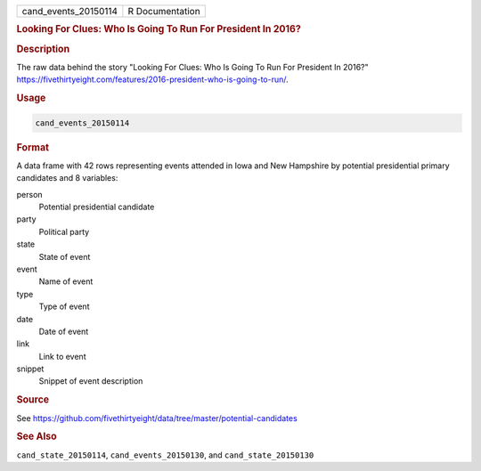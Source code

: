.. container::

   .. container::

      ==================== ===============
      cand_events_20150114 R Documentation
      ==================== ===============

      .. rubric:: Looking For Clues: Who Is Going To Run For President
         In 2016?
         :name: looking-for-clues-who-is-going-to-run-for-president-in-2016

      .. rubric:: Description
         :name: description

      The raw data behind the story "Looking For Clues: Who Is Going To
      Run For President In 2016?"
      https://fivethirtyeight.com/features/2016-president-who-is-going-to-run/.

      .. rubric:: Usage
         :name: usage

      .. code:: R

         cand_events_20150114

      .. rubric:: Format
         :name: format

      A data frame with 42 rows representing events attended in Iowa and
      New Hampshire by potential presidential primary candidates and 8
      variables:

      person
         Potential presidential candidate

      party
         Political party

      state
         State of event

      event
         Name of event

      type
         Type of event

      date
         Date of event

      link
         Link to event

      snippet
         Snippet of event description

      .. rubric:: Source
         :name: source

      See
      https://github.com/fivethirtyeight/data/tree/master/potential-candidates

      .. rubric:: See Also
         :name: see-also

      ``cand_state_20150114``, ``cand_events_20150130``, and
      ``cand_state_20150130``
